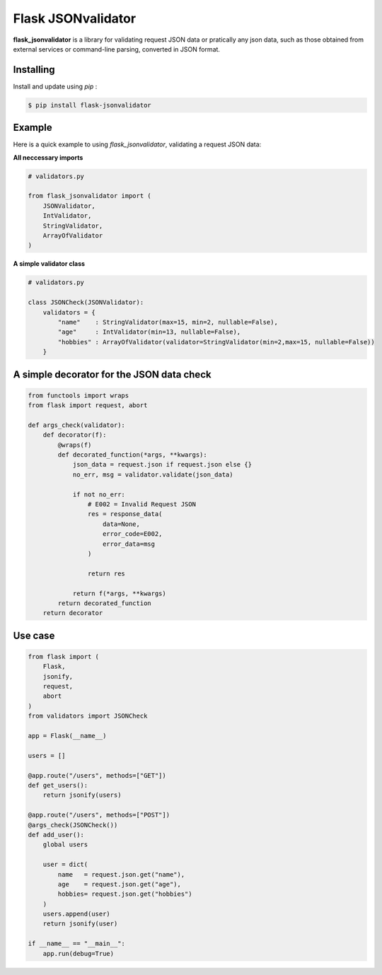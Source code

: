 Flask JSONvalidator
====

**flask_jsonvalidator** is a library for validating request JSON data or pratically any json data, such as those obtained from external services or command-line parsing, converted in JSON format.

Installing
----------
Install and update using `pip` :

.. code-block:: text

    $ pip install flask-jsonvalidator

..
Example
-------
Here is a quick example to using `flask_jsonvalidator`, validating a request JSON data:\

**All neccessary imports**

.. code-block:: python
    
    # validators.py
    
    from flask_jsonvalidator import (
        JSONValidator,
        IntValidator,
        StringValidator,
        ArrayOfValidator
    )

**A simple validator class**

.. code-block:: python

    # validators.py

    class JSONCheck(JSONValidator):
        validators = {
            "name"    : StringValidator(max=15, min=2, nullable=False),
            "age"     : IntValidator(min=13, nullable=False),
            "hobbies" : ArrayOfValidator(validator=StringValidator(min=2,max=15, nullable=False))
        }

A simple decorator for the JSON data check 
------------------------------------------
.. code-block:: python

    from functools import wraps
    from flask import request, abort

    def args_check(validator):
        def decorator(f):
            @wraps(f)
            def decorated_function(*args, **kwargs):
                json_data = request.json if request.json else {}
                no_err, msg = validator.validate(json_data)

                if not no_err:
                    # E002 = Invalid Request JSON
                    res = response_data(
                        data=None, 
                        error_code=E002,
                        error_data=msg
                    )

                    return res

                return f(*args, **kwargs)
            return decorated_function
        return decorator

Use case
--------
.. code-block:: python

    from flask import (
        Flask, 
        jsonify, 
        request, 
        abort
    )
    from validators import JSONCheck

    app = Flask(__name__)

    users = []

    @app.route("/users", methods=["GET"])
    def get_users():
        return jsonify(users)

    @app.route("/users", methods=["POST"])
    @args_check(JSONCheck())
    def add_user():
        global users

        user = dict(
            name   = request.json.get("name"),
            age    = request.json.get("age"),
            hobbies= request.json.get("hobbies")
        )
        users.append(user)
        return jsonify(user)

    if __name__ == "__main__":
        app.run(debug=True)

